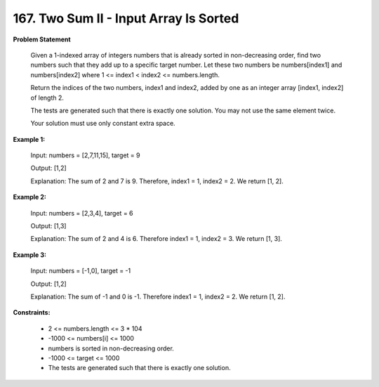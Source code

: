 =============================
167. Two Sum II - Input Array Is Sorted
=============================

**Problem Statement**

    Given a 1-indexed array of integers numbers that is already sorted in non-decreasing order, find two numbers such that they add up to a specific target number. Let these two numbers be numbers[index1] and numbers[index2] where 1 <= index1 < index2 <= numbers.length.

    Return the indices of the two numbers, index1 and index2, added by one as an integer array [index1, index2] of length 2.

    The tests are generated such that there is exactly one solution. You may not use the same element twice.

    Your solution must use only constant extra space.


**Example 1:**

    Input: numbers = [2,7,11,15], target = 9

    Output: [1,2]

    Explanation: The sum of 2 and 7 is 9. Therefore, index1 = 1, index2 = 2. We return [1, 2].

**Example 2:**

    Input: numbers = [2,3,4], target = 6

    Output: [1,3]

    Explanation: The sum of 2 and 4 is 6. Therefore index1 = 1, index2 = 3. We return [1, 3].

**Example 3:**

    Input: numbers = [-1,0], target = -1

    Output: [1,2]

    Explanation: The sum of -1 and 0 is -1. Therefore index1 = 1, index2 = 2. We return [1, 2].

**Constraints:**

    * 2 <= numbers.length <= 3 * 104
    * -1000 <= numbers[i] <= 1000
    * numbers is sorted in non-decreasing order.
    * -1000 <= target <= 1000
    * The tests are generated such that there is exactly one solution.